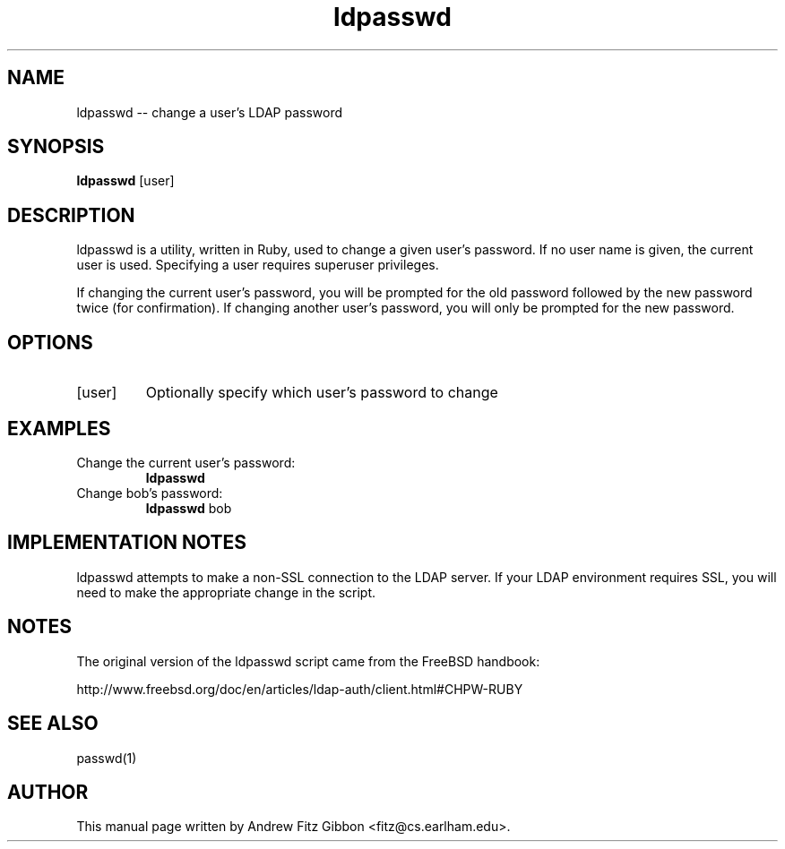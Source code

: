 .TH ldpasswd 1  "October 17, 2010" "version 1.0" "USER COMMANDS"
.SH NAME
ldpasswd \-\- change a user's LDAP password
.SH SYNOPSIS
.B ldpasswd
[user]
.SH DESCRIPTION
ldpasswd is a utility, written in Ruby, used to change a given user's password.
If no user name is given, the current user is used. Specifying a user requires
superuser privileges.
.PP
If changing the current user's password, you will be prompted for the old
password followed by the new password twice (for confirmation). If changing
another user's password, you will only be prompted for the new password.
.SH OPTIONS
.TP
[user]
Optionally specify which user's password to change
.SH EXAMPLES
.TP
Change the current user's password:
.B ldpasswd
.PP
.TP
Change bob's password:
.B ldpasswd
bob
.PP
.SH IMPLEMENTATION NOTES
.PP
ldpasswd attempts to make a non-SSL connection to the LDAP server. If your
LDAP environment requires SSL, you will need to make the appropriate change
in the script.
.SH NOTES
The original version of the ldpasswd script came from the FreeBSD handbook:
.PP
http://www.freebsd.org/doc/en/articles/ldap-auth/client.html#CHPW-RUBY
.SH SEE ALSO
passwd(1)
.SH AUTHOR
This manual page written by Andrew Fitz Gibbon <fitz@cs.earlham.edu>.
